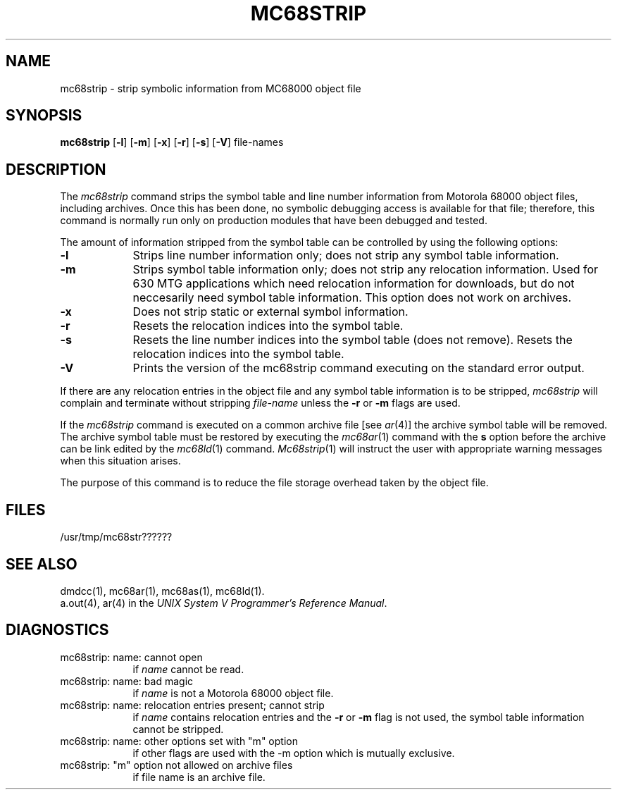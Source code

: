 .TH MC68STRIP 1 "630 MTG"
.SH NAME
mc68strip \- strip symbolic information from MC68000 object file
.SH SYNOPSIS
.B mc68strip
.RB [ \-l ]
.RB [ \-m ]
.RB [ \-x ]
.RB [ \-r ]
.RB [ \-s ]
.if 'mc68'3b' \{\
.RB [ \-f ]
.\}
.RB [ \-V ]
file-names
.SH DESCRIPTION
The 
.I mc68strip
command
strips the symbol table and line number information from
Motorola 68000 object files,
including archives.
Once this has been done, no symbolic debugging access
is available for that file; therefore, this command is
normally run only on production modules that have
been debugged and tested.
.PP
The amount of information stripped from the symbol table
can be controlled by using the following options:
.PP
.TP 9
.BR \-l
Strips line number information only;
does not strip any symbol table information.
.PP
.TP 9
.BR \-m
Strips symbol table information only;
does not strip any relocation information.
Used for 630 MTG applications which need relocation information for downloads,
but do not neccesarily need symbol table information.
This option does not work on archives.
.PP
.TP 9
.B \-x
Does not strip static or external symbol information.
.PP
.TP 9
.B \-r
Resets the relocation indices into the symbol table.
.if 'mc68'3b' \{\
.PP
.TP 9
.B \-f
Removes the relocation information from an executable object file
for all sections not of type COPY. Reset
relocation indices into the symbol table for all retained relocation
information.
.\}
.PP
.TP 9
.B \-s
Resets the line number indices into the symbol table (does not remove).
Resets the relocation indices into the symbol table.
.PP
.TP 9
.B \-V
Prints the version of the mc68strip command executing on the standard error output.
.DT
.br
.PP
If there are any relocation entries in the object file and any symbol
table information is to be stripped,
.I mc68strip
will complain and terminate without stripping
.I file-name
unless the
\f3\-r\f1 or \f3\-m\f1
flags are used.
.PP
If the 
.IR mc68strip
command is executed on a common archive file [see
.IR ar (4)]
the archive symbol table will be removed.  The archive
symbol table must be restored by executing the
.IR mc68ar (1)
command with the 
.B s
option before the archive can be
link edited by the 
.IR mc68ld (1)
command.  
.IR Mc68strip (1)
will instruct the user with appropriate warning messages when this
situation arises.
.PP
The purpose of this command is to reduce the file storage
overhead taken by the object file.
.SH "FILES"
/usr/tmp/mc68str??????
.SH "SEE ALSO"
dmdcc(1),
mc68ar(1),
mc68as(1),
mc68ld(1).
.br
a.out(4), ar(4) in the \f2UNIX System V Programmer's
Reference Manual\f1.
.SH "DIAGNOSTICS"
.TP 9
mc68strip:  name:  cannot open
.br
	if
.I name
cannot be read.
.PP
.TP 9
mc68strip:  name:  bad magic 
.br
	if
.I name
is not a Motorola 68000 object file.
.PP
.TP 9
mc68strip:  name:  relocation entries present; cannot strip 
.br
	if
.I name
contains relocation entries and the
\f3\-r\f1 or \f3\-m\f1
flag is not used,
the symbol table information cannot be stripped.
.PP
.TP 9
mc68strip:  name:  other options set with "m" option 
.br
   	if
other flags are used with the -m option which is mutually exclusive. 
.PP
.TP 9
mc68strip:  "m" option not allowed on archive files 
.br
        if
file name is an archive file.
